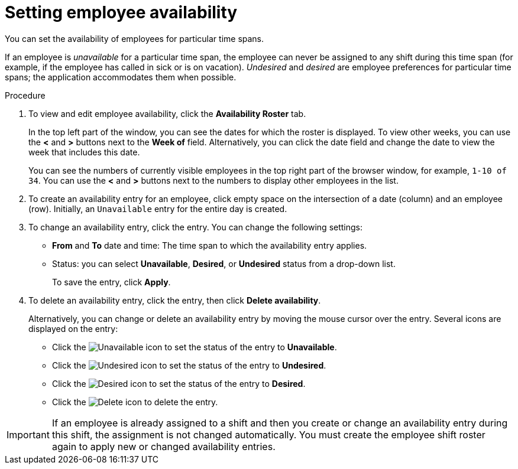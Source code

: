 [id='er-availability-proc']
= Setting employee availability

You can set the availability of employees for particular time spans. 

If an employee is _unavailable_ for a particular time span, the employee can never be assigned to any shift during this time span (for example, if the employee has called in sick or is on vacation). _Undesired_ and _desired_ are employee preferences for particular time spans; the application accommodates them when possible.

.Procedure
. To view and edit employee availability, click the *Availability Roster* tab.
+
In the top left part of the window, you can see the dates for which the roster is displayed. To view other weeks, you can use the *<* and *>* buttons next to the *Week of* field. Alternatively, you can click the date field and change the date to view the week that includes this date.
+
You can see the numbers of currently visible employees in the top right part of the browser window, for example, `1-10 of 34`. You can use the *<* and *>* buttons next to the numbers to display other employees in the list. 
+
. To create an availability entry for an employee, click empty space on the intersection of a date (column) and an employee (row). Initially, an `Unavailable` entry for the entire day is created.
. To change an availability entry, click the entry. You can change the following settings:
** *From* and *To* date and time: The time span to which the availability entry applies.
** Status: you can select *Unavailable*, *Desired*, or *Undesired* status from a drop-down list.
+
To save the entry, click *Apply*.
. To delete an availability entry, click the entry, then click *Delete availability*.
+
Alternatively, you can change or delete an availability entry by moving the mouse cursor over the entry. Several icons are displayed on the entry:

** Click the image:employee-rostering/unavailable-icon.png[Unavailable] icon to set the status of the entry to *Unavailable*.
** Click the image:employee-rostering/undesired-icon.png[Undesired] icon to set the status of the entry to *Undesired*.
** Click the image:employee-rostering/desired-icon.png[Desired] icon to set the status of the entry to *Desired*.
** Click the image:employee-rostering/delete-icon.png[Delete] icon to delete the entry.

IMPORTANT: If an employee is already assigned to a shift and then you create or change an availability entry during this shift, the assignment is not changed automatically. You must create the employee shift roster again to apply new or changed availability entries.  


